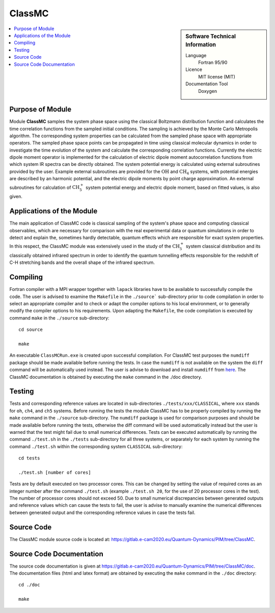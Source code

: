 .. _classmc:

####################
ClassMC
####################

.. sidebar:: Software Technical Information

  Language
    Fortran 95/90

  Licence
    MIT license (MIT)

  Documentation Tool
    Doxygen

.. contents:: :local:


Purpose of Module
_________________

Module **ClassMC** samples the system phase space using the classical Boltzmann distribution function and calculates the 
time correlation functions from the sampled initial conditions. 
The sampling is achieved by the Monte Carlo Metropolis algorithm. 
The corresponding system properties can be calculated from the sampled phase space with appropriate operators. 
The sampled phase space points can be propagated in time using classical molecular dynamics in order to investigate the time 
evolution of the system and calculate the corresponding correlation functions. 
Currently the electric dipole moment operator is implemented for the calculation of electric dipole moment autocorrelation 
functions from which system IR spectra can be directly obtained. 
The system potential energy is calculated using external subroutines provided by the user. 
Example external subroutines are provided for the :math:`\text{OH}` and :math:`\text{CH}_{4}` systems, with 
potential energies are described by an harmonic potential, 
and the electric dipole moments by point charge approximation. An external subroutines for calculation of 
:math:`\text{CH}_{5}^{+}` system potential energy and electric dipole moment, based on fitted values, is also given. 


Applications of the Module
__________________________

The main application of ClassMC code is classical sampling of the system's phase space and computing classical observables, 
which are necessary for comparison with the real experimental data or quantum simulations in order to detect and explain the, 
sometimes hardly detectable, quantum effects which are responsible for exact system properties. 
In this respect, the ClassMC module was extensively used in the study of the :math:`\text{CH}_{5}^{+}` system classical distribution 
and its classically obtained infrared spectrum in order to identify the quantum tunnelling effects responsible for the 
redshift of C-H stretching bands and the overall shape of the infrared spectrum. 


Compiling
_________

Fortran compiler with a MPI wrapper together with ``lapack`` libraries have to be available to successfully compile the code. 
The user is advised to examine the ``Makefile`` in the ``./source``` sub-directory prior to code compilation in order to 
select an appropriate compiler and to check or adapt the compiler options to his local environment, or to generally 
modify the compiler options to his requirements. 
Upon adapting the ``Makefile``, the code compilation is executed by command ``make`` in the ``./source`` sub-directory: 

::

	cd source

	make

An executable ``ClassMCRun.exe`` is created upon successful compilation. 
For ClassMC test purposes the ``numdiff`` package should be made available before running the tests. 
In case the ``numdiff`` is not available on the system the ``diff`` command will be automatically used instead. 
The user is advise to download and install ``numdiff`` from `here <http://www.nongnu.org/numdiff/>`_. 
The ClassMC documentation is obtained by executing the ``make`` command in the ./doc directory. 


Testing
_______

Tests and corresponding reference values are located in sub-directories ``./tests/xxx/CLASSICAL``, where ``xxx`` stands 
for ``oh``, ``ch4``, and ``ch5`` systems. 
Before running the tests the module ClassMC has to be properly compiled by running the ``make`` command in the 
``./source`` sub-directory. 
The ``numdiff`` package is used for comparison purposes and should be made available before running the tests, 
otherwise the diff command will be used automatically instead but the user is warned that the test might fail 
due to small numerical differences. 
Tests can be executed automatically by running the command ``./test.sh`` in the ``./tests`` sub-directory 
for all three systems, or separately for each system by running the command ``./test.sh`` within the corresponding 
system ``CLASSICAL`` sub-directory:

::

	cd tests

	./test.sh [number of cores]

Tests are by default executed on two processor cores. 
This can be changed by setting the value of required 
cores as an integer number after the command ``./test.sh`` (example ``./test.sh 20``, for the use of 20 processor 
cores in the test). The number of processor cores should not exceed 50. 
Due to small numerical discrepancies between generated outputs and reference values which can cause the tests to fail, 
the user is advise to manually examine the numerical differences between generated output and the corresponding 
reference values in case the tests fail. 


Source Code
___________

The ClassMC module source code is located at: https://gitlab.e-cam2020.eu/Quantum-Dynamics/PIM/tree/ClassMC.


Source Code Documentation
_________________________

The source code documentation is given at https://gitlab.e-cam2020.eu/Quantum-Dynamics/PIM/tree/ClassMC/doc.
The documentation files (html and latex format) are obtained by executing the ``make`` command in the ``./doc`` directory:

::

	cd ./doc

	make


